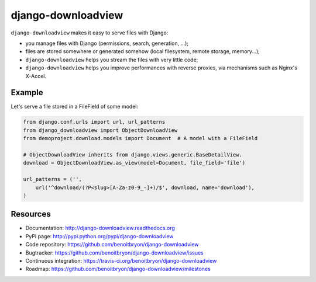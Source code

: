 ###################
django-downloadview
###################

``django-downloadview`` makes it easy to serve files with Django:

* you manage files with Django (permissions, search, generation, ...);

* files are stored somewhere or generated somehow (local filesystem, remote
  storage, memory...);

* ``django-downloadview`` helps you stream the files with very little code;

* ``django-downloadview`` helps you improve performances with reverse proxies,
  via mechanisms such as Nginx's X-Accel.


*******
Example
*******

Let's serve a file stored in a FileField of some model:

.. code:: python

   from django.conf.urls import url, url_patterns
   from django_downloadview import ObjectDownloadView
   from demoproject.download.models import Document  # A model with a FileField

   # ObjectDownloadView inherits from django.views.generic.BaseDetailView.
   download = ObjectDownloadView.as_view(model=Document, file_field='file')

   url_patterns = ('',
       url('^download/(?P<slug>[A-Za-z0-9_-]+)/$', download, name='download'),
   )


*********
Resources
*********

* Documentation: http://django-downloadview.readthedocs.org
* PyPI page: http://pypi.python.org/pypi/django-downloadview
* Code repository: https://github.com/benoitbryon/django-downloadview
* Bugtracker: https://github.com/benoitbryon/django-downloadview/issues
* Continuous integration: https://travis-ci.org/benoitbryon/django-downloadview
* Roadmap: https://github.com/benoitbryon/django-downloadview/milestones
